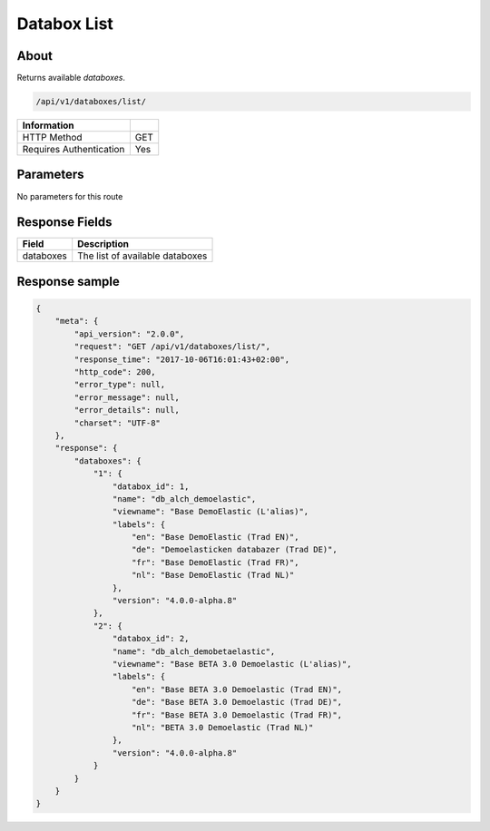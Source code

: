 Databox List
============

About
-----

Returns available *databoxes*.

.. code-block:: bash

    /api/v1/databoxes/list/

======================== =====
 Information
======================== =====
 HTTP Method              GET
 Requires Authentication  Yes
======================== =====

Parameters
----------

No parameters for this route

Response Fields
---------------

========== ================================
Field       Description
========== ================================
databoxes   The list of available databoxes
========== ================================

Response sample
---------------

.. code-block:: javascript

    {
        "meta": {
            "api_version": "2.0.0",
            "request": "GET /api/v1/databoxes/list/",
            "response_time": "2017-10-06T16:01:43+02:00",
            "http_code": 200,
            "error_type": null,
            "error_message": null,
            "error_details": null,
            "charset": "UTF-8"
        },
        "response": {
            "databoxes": {
                "1": {
                    "databox_id": 1,
                    "name": "db_alch_demoelastic",
                    "viewname": "Base DemoElastic (L'alias)",
                    "labels": {
                        "en": "Base DemoElastic (Trad EN)",
                        "de": "Demoelasticken databazer (Trad DE)",
                        "fr": "Base DemoElastic (Trad FR)",
                        "nl": "Base DemoElastic (Trad NL)"
                    },
                    "version": "4.0.0-alpha.8"
                },
                "2": {
                    "databox_id": 2,
                    "name": "db_alch_demobetaelastic",
                    "viewname": "Base BETA 3.0 Demoelastic (L'alias)",
                    "labels": {
                        "en": "Base BETA 3.0 Demoelastic (Trad EN)",
                        "de": "Base BETA 3.0 Demoelastic (Trad DE)",
                        "fr": "Base BETA 3.0 Demoelastic (Trad FR)",
                        "nl": "BETA 3.0 Demoelastic (Trad NL)"
                    },
                    "version": "4.0.0-alpha.8"
                }
            }
        }
    }


